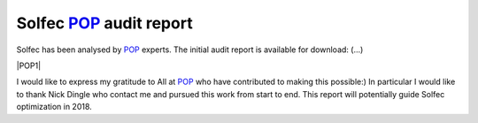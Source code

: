 .. post:: Dec 12, 2017
   :tags: solfec, performance, optimization
   :author: Tomek

.. _blog-solfec-pop-report-1:

.. |POP1| raw:: html

  <div style="text-align:center">
  <a href="../_static/reports/solfec-pop-report-1.pdf">
  <img src="../_static/solfec-pop1-icon.png" title="POP1" width="128" height="180" />
  </a>
  </div>



Solfec `POP <https://pop-coe.eu>`_ audit report
===============================================

Solfec has been analysed by `POP <https://pop-coe.eu>`_ experts. The initial audit report is available for download: (...)

|POP1|

I would like to express my gratitude to All at `POP <https://pop-coe.eu>`_ who have contributed to making this possible:)
In particular I would like to thank Nick Dingle who contact me and pursued this work from start to end. This report will
potentially guide Solfec optimization in 2018. 
